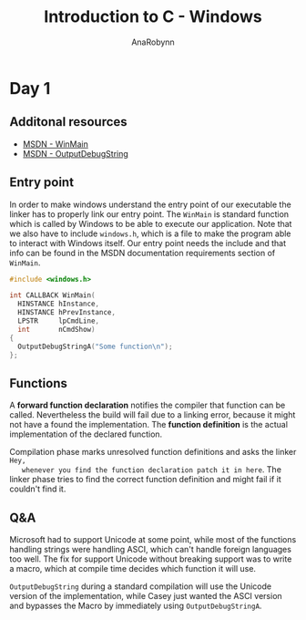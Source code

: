 #+TITLE: Introduction to C - Windows
#+AUTHOR: AnaRobynn
#+FILETAGS: :intro:c:windows:handmade:
#+STARTUP: hideblocks

* Day 1
** Additonal resources
   - [[https://msdn.microsoft.com/en-us/library/windows/desktop/ms633559(v=vs.85).aspx][MSDN - WinMain]]
   - [[https://msdn.microsoft.com/en-us/library/windows/desktop/aa363362(v=vs.85).aspx][MSDN - OutputDebugString]]

** Entry point
   In order to make windows understand the entry point of our executable the linker has to
   properly link our entry point. The ~WinMain~ is standard function which is called by
   Windows to be able to execute our application. Note that we also have to include
   ~windows.h~, which is a file to make the program able to interact with Windows itself.
   Our entry point needs the include and that info can be found in the MSDN documentation
   requirements section of ~WinMain~.

   #+BEGIN_SRC c
     #include <windows.h>

     int CALLBACK WinMain(
       HINSTANCE hInstance,
       HINSTANCE hPrevInstance,
       LPSTR     lpCmdLine,
       int       nCmdShow)
     {
       OutputDebugStringA("Some function\n");
     };
   #+END_SRC

** Functions
   A *forward function declaration* notifies the compiler that function can be called.
   Nevertheless the build will fail due to a linking error, because it might not have a
   found the implementation. The *function definition* is the actual implementation of the
   declared function.

   Compilation phase marks unresolved function definitions and asks the linker =Hey,
   whenever you find the function declaration patch it in here=. The linker phase tries to
   find the correct function definition and might fail if it couldn't find it.

** Q&A
   Microsoft had to support Unicode at some point, while most of the functions handling
   strings were handling ASCI, which can't handle foreign languages too well. The fix for
   support Unicode without breaking support was to write a macro, which at compile time
   decides which function it will use.

   ~OutputDebugString~ during a standard compilation will use the Unicode version of the
   implementation, while Casey just wanted the ASCI version and bypasses the Macro by
   immediately using ~OutputDebugStringA~.
